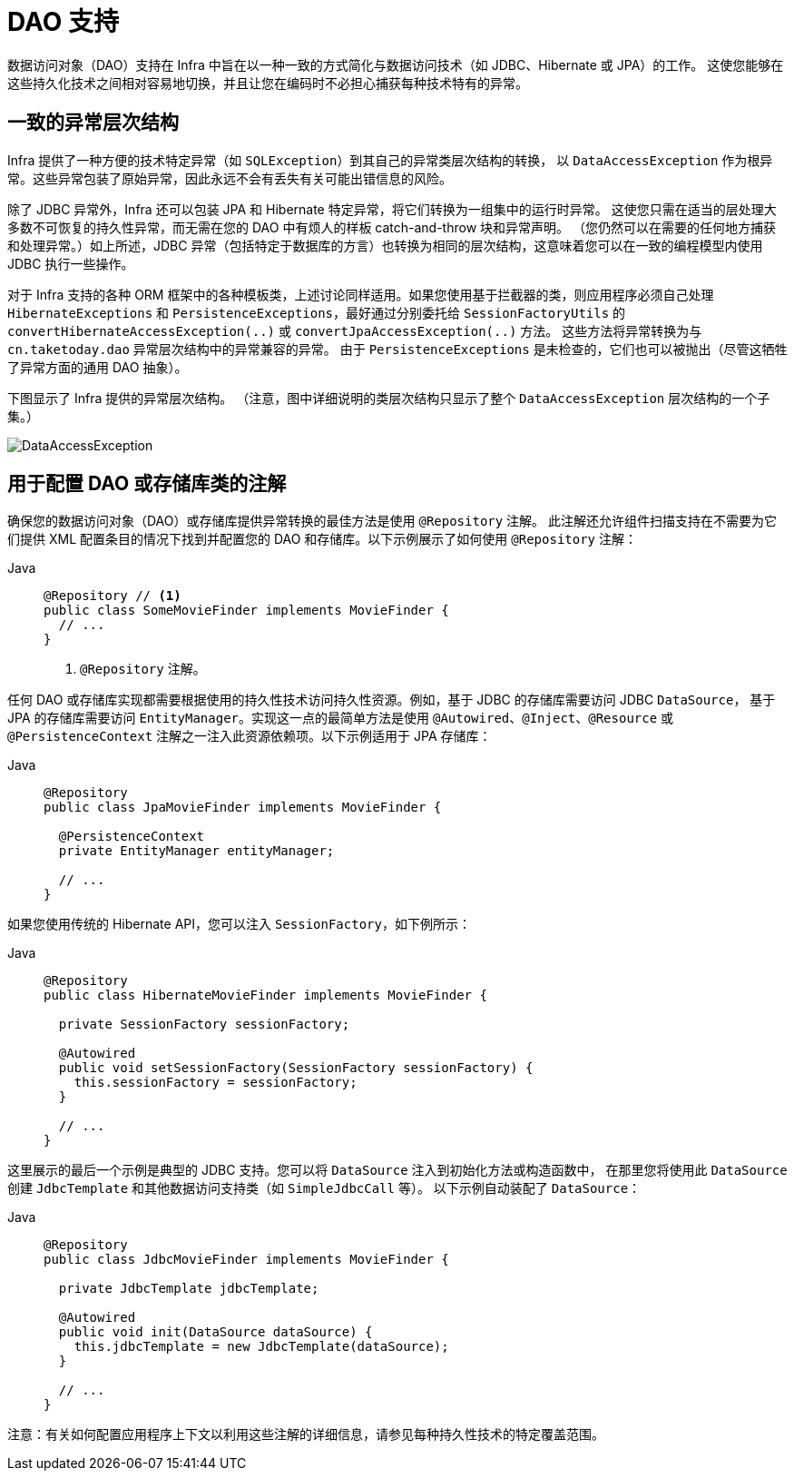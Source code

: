 [[dao]]
= DAO 支持

数据访问对象（DAO）支持在 Infra 中旨在以一种一致的方式简化与数据访问技术（如 JDBC、Hibernate 或 JPA）的工作。
这使您能够在这些持久化技术之间相对容易地切换，并且让您在编码时不必担心捕获每种技术特有的异常。

[[dao-exceptions]]
== 一致的异常层次结构

Infra 提供了一种方便的技术特定异常（如 `SQLException`）到其自己的异常类层次结构的转换，
以 `DataAccessException` 作为根异常。这些异常包装了原始异常，因此永远不会有丢失有关可能出错信息的风险。

除了 JDBC 异常外，Infra 还可以包装 JPA 和 Hibernate 特定异常，将它们转换为一组集中的运行时异常。
这使您只需在适当的层处理大多数不可恢复的持久性异常，而无需在您的 DAO 中有烦人的样板 catch-and-throw 块和异常声明。
（您仍然可以在需要的任何地方捕获和处理异常。）如上所述，JDBC 异常（包括特定于数据库的方言）也转换为相同的层次结构，这意味着您可以在一致的编程模型内使用 JDBC 执行一些操作。

对于 Infra 支持的各种 ORM 框架中的各种模板类，上述讨论同样适用。如果您使用基于拦截器的类，则应用程序必须自己处理
`HibernateExceptions` 和 `PersistenceExceptions`，最好通过分别委托给 `SessionFactoryUtils`
的 `convertHibernateAccessException(..)` 或 `convertJpaAccessException(..)` 方法。
这些方法将异常转换为与 `cn.taketoday.dao` 异常层次结构中的异常兼容的异常。
由于 `PersistenceExceptions` 是未检查的，它们也可以被抛出（尽管这牺牲了异常方面的通用 DAO 抽象）。

下图显示了 Infra 提供的异常层次结构。
（注意，图中详细说明的类层次结构只显示了整个 `DataAccessException` 层次结构的一个子集。）

image::DataAccessException.png[]

[[dao-annotations]]
== 用于配置 DAO 或存储库类的注解

确保您的数据访问对象（DAO）或存储库提供异常转换的最佳方法是使用 `@Repository` 注解。
此注解还允许组件扫描支持在不需要为它们提供 XML 配置条目的情况下找到并配置您的 DAO 和存储库。以下示例展示了如何使用 `@Repository` 注解：

[tabs]
======
Java::
+
[source,java,indent=0,subs="verbatim,quotes",role="primary"]
----
@Repository // <1>
public class SomeMovieFinder implements MovieFinder {
  // ...
}
----
<1> `@Repository` 注解。
======

任何 DAO 或存储库实现都需要根据使用的持久性技术访问持久性资源。例如，基于 JDBC 的存储库需要访问 JDBC `DataSource`，
基于 JPA 的存储库需要访问 `EntityManager`。实现这一点的最简单方法是使用 `@Autowired`、`@Inject`、`@Resource`
或 `@PersistenceContext` 注解之一注入此资源依赖项。以下示例适用于 JPA 存储库：

[tabs]
======
Java::
+
[source,java,indent=0,subs="verbatim,quotes",role="primary"]
----
@Repository
public class JpaMovieFinder implements MovieFinder {

  @PersistenceContext
  private EntityManager entityManager;

  // ...
}
----
======

如果您使用传统的 Hibernate API，您可以注入 `SessionFactory`，如下例所示：

[tabs]
======
Java::
+
[source,java,indent=0,subs="verbatim,quotes",role="primary"]
----
@Repository
public class HibernateMovieFinder implements MovieFinder {

  private SessionFactory sessionFactory;

  @Autowired
  public void setSessionFactory(SessionFactory sessionFactory) {
    this.sessionFactory = sessionFactory;
  }

  // ...
}
----
======

这里展示的最后一个示例是典型的 JDBC 支持。您可以将 `DataSource` 注入到初始化方法或构造函数中，
在那里您将使用此 `DataSource` 创建 `JdbcTemplate` 和其他数据访问支持类（如 `SimpleJdbcCall` 等）。
以下示例自动装配了 `DataSource`：

[tabs]
======
Java::
+
[source,java,indent=0,subs="verbatim,quotes",role="primary"]
----
@Repository
public class JdbcMovieFinder implements MovieFinder {

  private JdbcTemplate jdbcTemplate;

  @Autowired
  public void init(DataSource dataSource) {
    this.jdbcTemplate = new JdbcTemplate(dataSource);
  }

  // ...
}
----
======

注意：有关如何配置应用程序上下文以利用这些注解的详细信息，请参见每种持久性技术的特定覆盖范围。